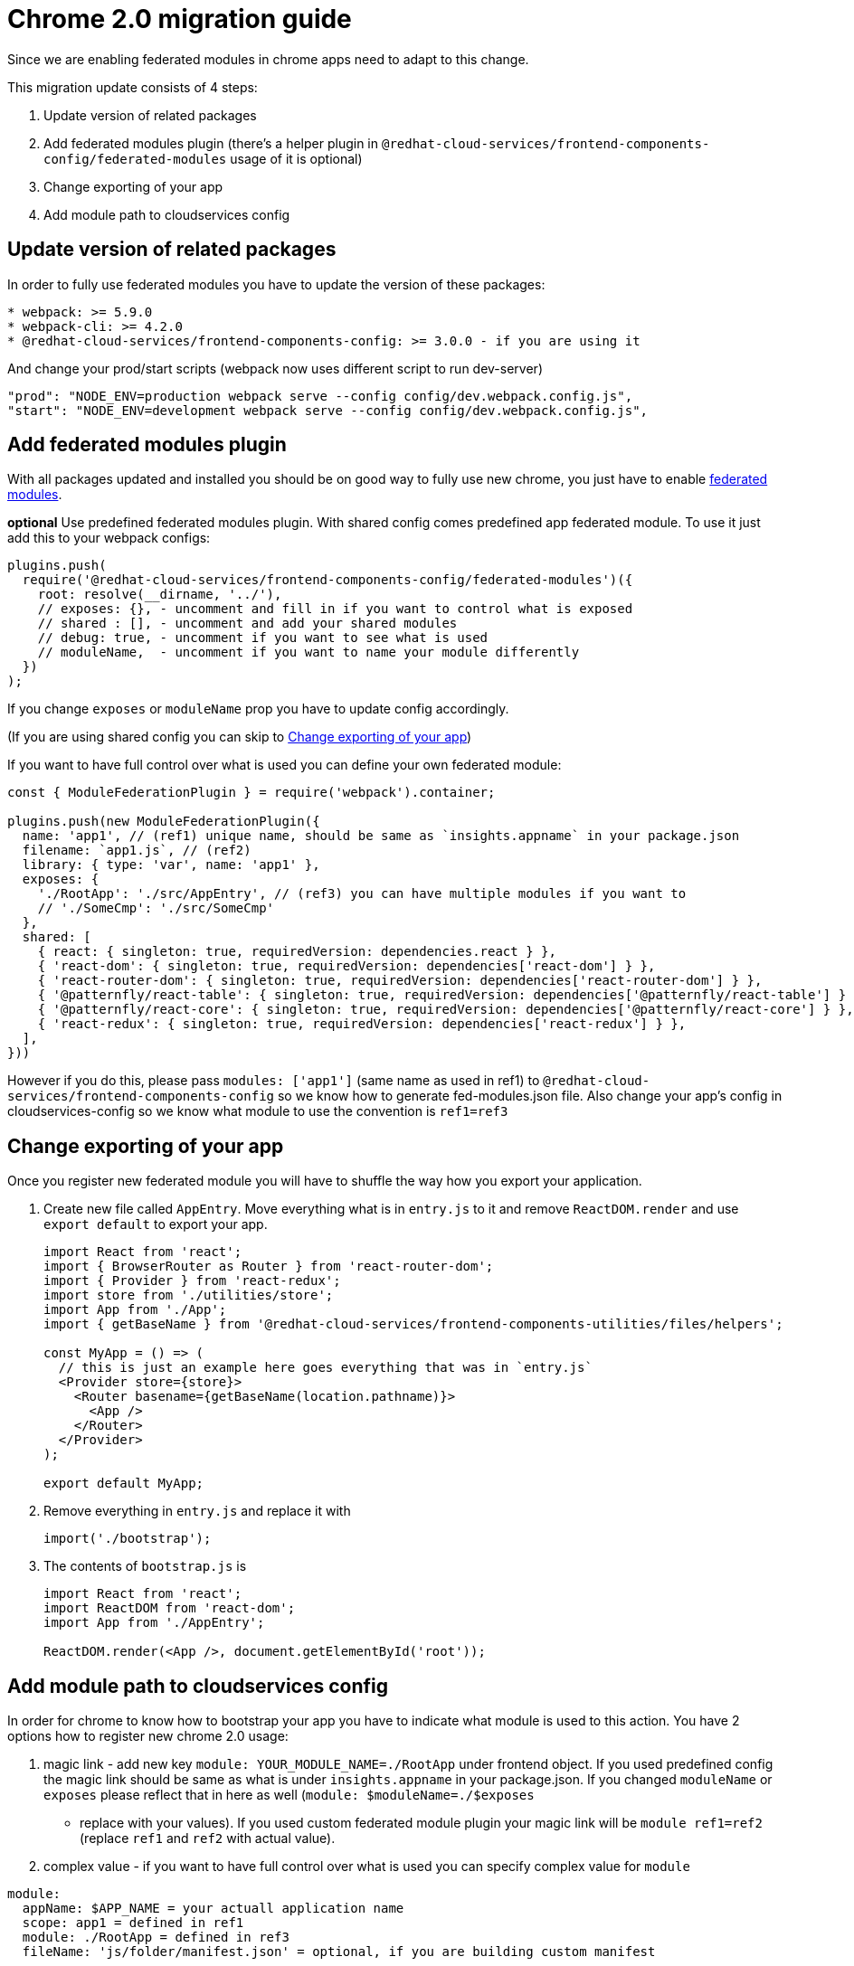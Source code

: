 :federated: https://webpack.js.org/concepts/module-federation/
= Chrome 2.0 migration guide

Since we are enabling federated modules in chrome apps need to adapt to this
change.

This migration update consists of 4 steps:

. Update version of related packages
. Add federated modules plugin (there's a helper plugin in
  `@redhat-cloud-services/frontend-components-config/federated-modules` usage of
  it is optional)
. Change exporting of your app
. Add module path to cloudservices config

== Update version of related packages

In order to fully use federated modules you have to update the version of these
packages:

[source]
----
* webpack: >= 5.9.0
* webpack-cli: >= 4.2.0
* @redhat-cloud-services/frontend-components-config: >= 3.0.0 - if you are using it
----

And change your prod/start scripts (webpack now uses different script to run dev-server)

[source,json]
----
"prod": "NODE_ENV=production webpack serve --config config/dev.webpack.config.js",
"start": "NODE_ENV=development webpack serve --config config/dev.webpack.config.js",
----

== Add federated modules plugin

With all packages updated and installed you should be on good way to fully use
new chrome, you just have to enable {federated}[federated modules].

**optional** Use predefined federated modules plugin. With shared config comes
predefined app federated module. To use it just add this to your webpack
configs:

[source,js]
----
plugins.push(
  require('@redhat-cloud-services/frontend-components-config/federated-modules')({
    root: resolve(__dirname, '../'),
    // exposes: {}, - uncomment and fill in if you want to control what is exposed
    // shared : [], - uncomment and add your shared modules
    // debug: true, - uncomment if you want to see what is used
    // moduleName,  - uncomment if you want to name your module differently 
  })
);
----

If you change `exposes` or `moduleName` prop you have to update config
accordingly. 

(If you are using shared config you can skip to
<<_change_exporting_of_your_app>>)

If you want to have full control over what is used you can define your own
federated module:

[source,js]
----
const { ModuleFederationPlugin } = require('webpack').container;

plugins.push(new ModuleFederationPlugin({
  name: 'app1', // (ref1) unique name, should be same as `insights.appname` in your package.json
  filename: `app1.js`, // (ref2)
  library: { type: 'var', name: 'app1' },
  exposes: {
    './RootApp': './src/AppEntry', // (ref3) you can have multiple modules if you want to
    // './SomeCmp': './src/SomeCmp'
  },
  shared: [
    { react: { singleton: true, requiredVersion: dependencies.react } },
    { 'react-dom': { singleton: true, requiredVersion: dependencies['react-dom'] } },
    { 'react-router-dom': { singleton: true, requiredVersion: dependencies['react-router-dom'] } },
    { '@patternfly/react-table': { singleton: true, requiredVersion: dependencies['@patternfly/react-table'] } },
    { '@patternfly/react-core': { singleton: true, requiredVersion: dependencies['@patternfly/react-core'] } },
    { 'react-redux': { singleton: true, requiredVersion: dependencies['react-redux'] } },
  ],
}))
----

However if you do this, please pass `modules: ['app1']` (same name as used in
ref1) to `@redhat-cloud-services/frontend-components-config` so we know how to
generate fed-modules.json file. Also change your app's config in
cloudservices-config so we know what module to use the convention is
`ref1=ref3`

== Change exporting of your app

Once you register new federated module you will have to shuffle the way how you
export your application.

. Create new file called `AppEntry`.  Move everything what is in `entry.js` to
  it and remove `ReactDOM.render` and use `export default` to export your app.
+
[source,js]
----
import React from 'react';
import { BrowserRouter as Router } from 'react-router-dom';
import { Provider } from 'react-redux';
import store from './utilities/store';
import App from './App';
import { getBaseName } from '@redhat-cloud-services/frontend-components-utilities/files/helpers';

const MyApp = () => (
  // this is just an example here goes everything that was in `entry.js`
  <Provider store={store}>
    <Router basename={getBaseName(location.pathname)}>
      <App />
    </Router>
  </Provider>
);

export default MyApp;
----
+
. Remove everything in `entry.js` and replace it with
+
[source,js]
----
import('./bootstrap');
----
+
. The contents of `bootstrap.js` is
+
[source,js]
----
import React from 'react';
import ReactDOM from 'react-dom';
import App from './AppEntry';

ReactDOM.render(<App />, document.getElementById('root'));
----

== Add module path to cloudservices config

In order for chrome to know how to bootstrap your app you have to indicate what
module is used to this action. You have 2 options how to register new chrome
2.0 usage:

. magic link - add new key `module: YOUR_MODULE_NAME=./RootApp` under frontend
  object. If you used predefined config the magic link should be same as what is
  under `insights.appname` in your package.json. If you changed `moduleName` or
  `exposes` please reflect that in here as well (`module: $moduleName=./$exposes`
  - replace with your values). If you used custom federated module plugin your
  magic link will be `module ref1=ref2` (replace `ref1` and `ref2` with actual
  value).
. complex value - if you want to have full control over what is used you can
  specify complex value for `module`

[source,js]
----
module:
  appName: $APP_NAME = your actuall application name
  scope: app1 = defined in ref1
  module: ./RootApp = defined in ref3
  fileName: 'js/folder/manifest.json' = optional, if you are building custom manifest
----

== Notes

If you are using predefined module federation plugin we expect that you created
`AppEntry` and exported your application as default export. However you can
name your file however you want, just update `exposes: { './RootApp':
'./src/FileName' } `.

The name of your exposed module can be changed as well by changing the
`exposes: { './SomeInterestingName': './src/AppEntry' }`. Just bear in mind,
that changing this requires update in cloudservices config, so we know what
entry to use when bootstrapping your application.

You can have as many federated modules exposed in one plugin as you want to, we
don't limit you in this.

If you want you can have multiple module federation plugins as well, this can
be usefull for sharing some of your code with other apps as well, we have
plugin that generates manifest for us just don't forget to add `modules:
LIST_OF_YOUR_MODULES ]` when using shared config.

=== Not using shared config

If you are not using shared config you have to also generate manifest for
chrome so we know where to load the app's bootstrap file.

**optional** use
`@redhat-cloud-services/frontend-components-config/chunk-mapper`. The plugin
that we use to define manifest can be used without using the shared config

[source,js]
----

const ChunkMapper = require('@redhat-cloud-services/frontend-components-config/chunk-mapper');
{
    // rest of your webpack config
    plugins: [
        // rest of your plugins
        new ChunkMapper({
            modules: [ 'app1' ] // list of your federated modules
        })
    ]
}
----

The final manifest should be located in your `dist` folder and have name
`fed-mods.json`, optionally you can set the name of the file in cloudservices
config `manifest: js/folder/custom-manifest.json`.

The shape of your manifest should be:

[source,js]
----
{
    "app1": { // same name as in ref1
        "entry": ["/apps/starter-app/app1.js"] // value passed in ref2 denoted with `/apps/$APP_NAME`
    }
}
----
